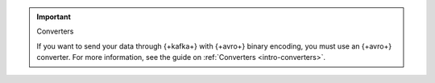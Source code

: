 .. important:: Converters

   If you want to send your data through {+kafka+} with {+avro+} binary encoding,
   you must use an {+avro+} converter. For more information, see the guide on
   :ref:`Converters <intro-converters>`.